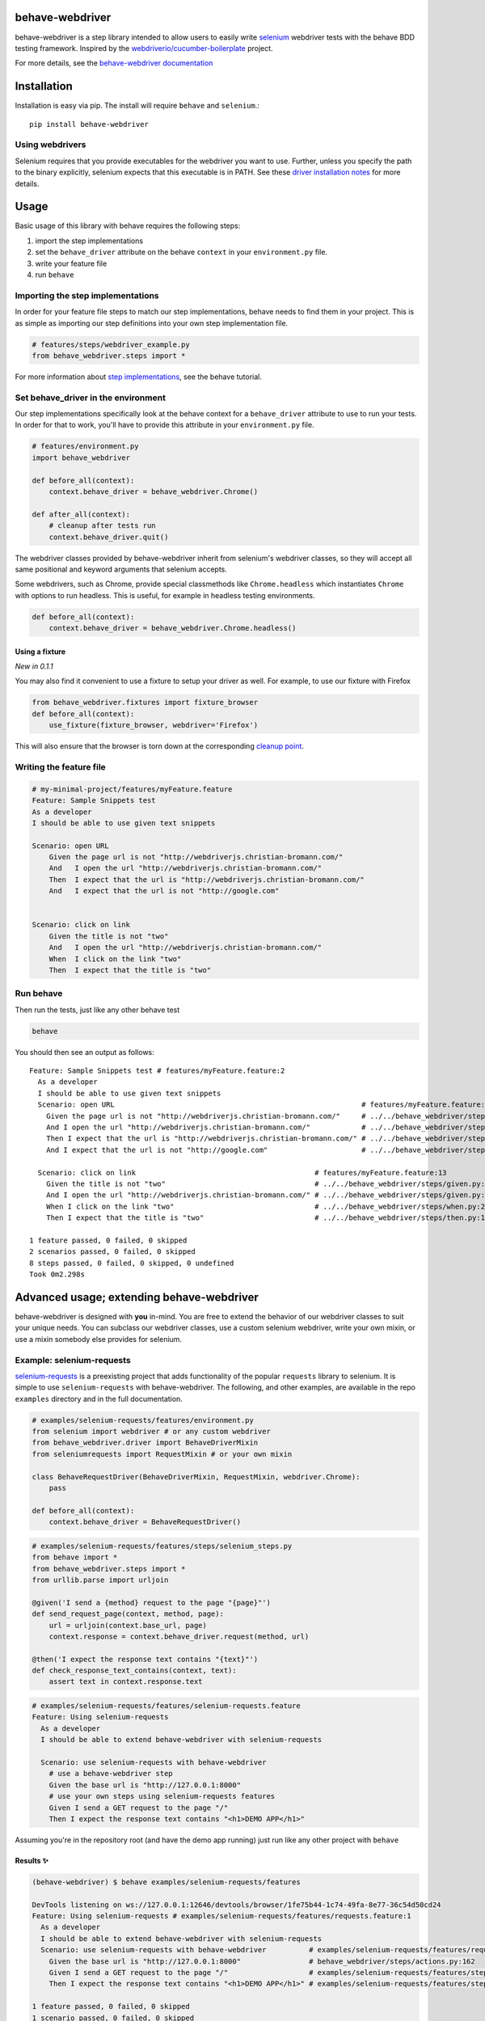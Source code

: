 behave-webdriver
================

behave-webdriver is a step library intended to allow users to easily write `selenium`_ webdriver tests with the
behave BDD testing framework.
Inspired by the `webdriverio/cucumber-boilerplate`_ project.

|docs| |status| |version| |pyversions| |coverage|

For more details, see the `behave-webdriver documentation`_

.. image:: https://raw.githubusercontent.com/spyoungtech/behave-webdriver/master/docs/_static/behave-webdriver.gif




Installation
============

Installation is easy via pip. The install will require ``behave`` and ``selenium``.::

    pip install behave-webdriver

Using webdrivers
----------------

Selenium requires that you provide executables for the webdriver you want to use. Further, unless you specify the path to
the binary explicitly, selenium expects that this executable is in PATH. See these
`driver installation notes`_ for more details.


Usage
=====

Basic usage of this library with behave requires the following steps:

1. import the step implementations
2. set the ``behave_driver`` attribute on the behave ``context`` in your ``environment.py`` file.
3. write your feature file
4. run ``behave``

Importing the step implementations
----------------------------------

In order for your feature file steps to match our step implementations, behave needs to find them in your project.
This is as simple as importing our step definitions into your own step implementation file.

.. code-block:: python

   # features/steps/webdriver_example.py
   from behave_webdriver.steps import *


For more information about `step implementations`_, see the behave tutorial.


Set behave_driver in the environment
------------------------------------

Our step implementations specifically look at the behave context for a ``behave_driver`` attribute to use to run your tests.
In order for that to work, you'll have to provide this attribute in your ``environment.py`` file.

.. code-block:: python

   # features/environment.py
   import behave_webdriver

   def before_all(context):
       context.behave_driver = behave_webdriver.Chrome()

   def after_all(context):
       # cleanup after tests run
       context.behave_driver.quit()


The webdriver classes provided by behave-webdriver inherit from selenium's webdriver classes, so they will accept all
same positional and keyword arguments that selenium accepts.

Some webdrivers, such as Chrome, provide special classmethods like ``Chrome.headless`` which instantiates ``Chrome`` with
options to run headless. This is useful, for example in headless testing environments.

.. code-block:: python

   def before_all(context):
       context.behave_driver = behave_webdriver.Chrome.headless()


Using a fixture
^^^^^^^^^^^^^^^

*New in 0.1.1*

You may also find it convenient to use a fixture to setup your driver as well. For example, to use our fixture with Firefox

.. code-block:: python

    from behave_webdriver.fixtures import fixture_browser
    def before_all(context):
        use_fixture(fixture_browser, webdriver='Firefox')

This will also ensure that the browser is torn down at the corresponding `cleanup point`_.

.. _cleanup point: http://behave.readthedocs.io/en/stable/fixtures.html#fixture-cleanup-points

Writing the feature file
------------------------

.. code-block:: gherkin

    # my-minimal-project/features/myFeature.feature
    Feature: Sample Snippets test
    As a developer
    I should be able to use given text snippets

    Scenario: open URL
        Given the page url is not "http://webdriverjs.christian-bromann.com/"
        And   I open the url "http://webdriverjs.christian-bromann.com/"
        Then  I expect that the url is "http://webdriverjs.christian-bromann.com/"
        And   I expect that the url is not "http://google.com"


    Scenario: click on link
        Given the title is not "two"
        And   I open the url "http://webdriverjs.christian-bromann.com/"
        When  I click on the link "two"
        Then  I expect that the title is "two"

Run behave
----------

Then run the tests, just like any other behave test

.. code-block:: bash

    behave

You should then see an output as follows::

    Feature: Sample Snippets test # features/myFeature.feature:2
      As a developer
      I should be able to use given text snippets
      Scenario: open URL                                                          # features/myFeature.feature:6
        Given the page url is not "http://webdriverjs.christian-bromann.com/"     # ../../behave_webdriver/steps/given.py:136 0.012s
        And I open the url "http://webdriverjs.christian-bromann.com/"            # ../../behave_webdriver/steps/given.py:10 1.414s
        Then I expect that the url is "http://webdriverjs.christian-bromann.com/" # ../../behave_webdriver/steps/then.py:102 0.007s
        And I expect that the url is not "http://google.com"                      # ../../behave_webdriver/steps/then.py:102 0.007s

      Scenario: click on link                                          # features/myFeature.feature:13
        Given the title is not "two"                                   # ../../behave_webdriver/steps/given.py:81 0.006s
        And I open the url "http://webdriverjs.christian-bromann.com/" # ../../behave_webdriver/steps/given.py:10 0.224s
        When I click on the link "two"                                 # ../../behave_webdriver/steps/when.py:21 0.622s
        Then I expect that the title is "two"                          # ../../behave_webdriver/steps/then.py:10 0.006s

    1 feature passed, 0 failed, 0 skipped
    2 scenarios passed, 0 failed, 0 skipped
    8 steps passed, 0 failed, 0 skipped, 0 undefined
    Took 0m2.298s

Advanced usage; extending behave-webdriver
==========================================

behave-webdriver is designed with **you** in-mind. You are free to extend the behavior of our webdriver classes to suit your
unique needs. You can subclass our webdriver classes, use a custom selenium webdriver, write your own mixin, or use
a mixin somebody else provides for selenium.


Example: selenium-requests
--------------------------

`selenium-requests`_ is a preexisting project that adds functionality of the popular ``requests`` library to selenium.
It is simple to use ``selenium-requests`` with behave-webdriver.
The following, and other examples, are available in the repo ``examples`` directory and in the full documentation.

.. code-block:: python

   # examples/selenium-requests/features/environment.py
   from selenium import webdriver # or any custom webdriver
   from behave_webdriver.driver import BehaveDriverMixin
   from seleniumrequests import RequestMixin # or your own mixin

   class BehaveRequestDriver(BehaveDriverMixin, RequestMixin, webdriver.Chrome):
       pass

   def before_all(context):
       context.behave_driver = BehaveRequestDriver()
.. code-block:: python

   # examples/selenium-requests/features/steps/selenium_steps.py
   from behave import *
   from behave_webdriver.steps import *
   from urllib.parse import urljoin

   @given('I send a {method} request to the page "{page}"')
   def send_request_page(context, method, page):
       url = urljoin(context.base_url, page)
       context.response = context.behave_driver.request(method, url)

   @then('I expect the response text contains "{text}"')
   def check_response_text_contains(context, text):
       assert text in context.response.text
.. code-block:: gherkin

   # examples/selenium-requests/features/selenium-requests.feature
   Feature: Using selenium-requests
     As a developer
     I should be able to extend behave-webdriver with selenium-requests

     Scenario: use selenium-requests with behave-webdriver
       # use a behave-webdriver step
       Given the base url is "http://127.0.0.1:8000"
       # use your own steps using selenium-requests features
       Given I send a GET request to the page "/"
       Then I expect the response text contains "<h1>DEMO APP</h1>"

Assuming you're in the repository root (and have the demo app running) just run like any other project with ``behave``

Results ✨
^^^^^^^^^^

.. code-block:: guess

   (behave-webdriver) $ behave examples/selenium-requests/features

   DevTools listening on ws://127.0.0.1:12646/devtools/browser/1fe75b44-1c74-49fa-8e77-36c54d50cd24
   Feature: Using selenium-requests # examples/selenium-requests/features/requests.feature:1
     As a developer
     I should be able to extend behave-webdriver with selenium-requests
     Scenario: use selenium-requests with behave-webdriver          # examples/selenium-requests/features/requests.feature:6
       Given the base url is "http://127.0.0.1:8000"                # behave_webdriver/steps/actions.py:162
       Given I send a GET request to the page "/"                   # examples/selenium-requests/features/steps/selenium_steps.py:11
       Then I expect the response text contains "<h1>DEMO APP</h1>" # examples/selenium-requests/features/steps/selenium_steps.py:17

   1 feature passed, 0 failed, 0 skipped
   1 scenario passed, 0 failed, 0 skipped
   3 steps passed, 0 failed, 0 skipped, 0 undefined
   Took 0m1.385s


Getting help ⛑
--------------

If you have any unanswered questions or encounter any issues, please feel welcome to raise an issue. We recognize that
testers come in all different shapes, sizes, and backgrounds. We welcome any and all questions that may arise from using
this library.

Contributing
------------

Contributions are very much welcomed! If you have ideas or suggestions, please raise an issue or submit a PR.

List of step definitions 📝
===========================

We support all the steps supported by webdriverio/cucumber-boilerplate.
We also support some additional niceties and plan to add more step definitions.


Given Steps 👷
--------------

- ``I open the site "([^"]*)?"``
- ``I open the url "([^"]*)?"``
- ``I have a screen that is ([\d]+) by ([\d]+) pixels``
- ``I have a screen that is ([\d]+) pixels (broad|tall)``
- ``I have closed all but the first (window|tab)``
- ``I pause for (\d+)*ms``
- ``a (alertbox|confirmbox|prompt) is( not)* opened``
- ``the base url is "([^"]*)?"``
- ``the checkbox "([^"]*)?" is( not)* checked``
- ``the cookie "([^"]*)?" contains( not)* the value "([^"]*)?"``
- ``the cookie "([^"]*)?" does( not)* exist``
- ``the element "([^"]*)?" contains( not)* the same text as element "([^"]*)?"``
- ``the element "([^"]*)?" is( not)* ([\d]+)px (broad|tall)``
- ``the element "([^"]*)?" is( not)* empty``
- ``the element "([^"]*)?" is( not)* enabled``
- ``the element "([^"]*)?" is( not)* positioned at ([\d]+)px on the (x|y) axis``
- ``the element "([^"]*)?" is( not)* selected``
- ``the element "([^"]*)?" is( not)* visible``
- ``the element "([^"]*)?"( not)* contains any text``
- ``the element "([^"]*)?"( not)* contains the text "([^"]*)?"``
- ``the element "([^"]*)?"( not)* matches the text "([^"]*)?"``
- ``the page url is( not)* "([^"]*)?"``
- ``the title is( not)* "([^"]*)?"``
- ``the( css)* attribute "([^"]*)?" from element "([^"]*)?" is( not)* "([^"]*)?"``
- ``there is (an|no) element "([^"]*)?" on the page``



When Steps ▶️
-------------

- ``I open the site "([^"]*)?"``
- ``I open the url "([^"]*)?"``
- ``I accept the (alertbox|confirmbox|prompt)``
- ``I add "{value}" to the inputfield "{element}"``
- ``I clear the inputfield "{element}"``
- ``I click on the button "{element}"``
- ``I click on the element "{element}"``
- ``I click on the link "{link_text}"``
- ``I close the last opened (tab|window)``
- ``I delete the cookie "{cookie_key}"``
- ``I dismiss the (alertbox|confirmbox|prompt)``
- ``I doubleclick on the element "{element}"``
- ``I drag element "{from_element}" to element "{to_element}"``
- ``I enter "([^"]*)?" into the (alertbox|confirmbox|prompt)``
- ``I focus the last opened (tab|window)``
- ``I move to element "{element}" with an offset of {x_offset:d},{y_offset:d}``
- ``I move to element "{element}"``
- ``I pause for {milliseconds:d}ms``
- ``I press "{key}"``
- ``I scroll to element "{element}"``
- ``I select the option with the (text|value|name) "([^"]*)?" for element "([^"]*)?"``
- ``I select the {nth} option for element "{element}"``
- ``I set "{value}" to the inputfield "{element}"``
- ``I set a cookie "{cookie_key}" with the content "{value}"``
- ``I submit the form "{element}"``

Then Steps ✔️
-------------

- ``I expect the screen is ([\d]+) by ([\d]+) pixels``
- ``I expect a new (window|tab) has( not)* been opened``
- ``I expect that a (alertbox|confirmbox|prompt) is( not)* opened``
- ``I expect that a (alertbox|confirmbox|prompt)( not)* contains the text "([^"]*)?"``
- ``I expect that checkbox "([^"]*)?" is( not)* checked``
- ``I expect that cookie "([^"]*)?"( not)* contains "([^"]*)?"``
- ``I expect that cookie "([^"]*)?"( not)* exists``
- ``I expect that element "([^"]*)?" (has|does not have) the class "([^"]*)?"``
- ``I expect that element "([^"]*)?" becomes( not)* visible``
- ``I expect that element "([^"]*)?" does( not)* exist``
- ``I expect that element "([^"]*)?" is( not)* ([\d]+)px (broad|tall)``
- ``I expect that element "([^"]*)?" is( not)* empty``
- ``I expect that element "([^"]*)?" is( not)* enabled``
- ``I expect that element "([^"]*)?" is( not)* focused``
- ``I expect that element "([^"]*)?" is( not)* positioned at ([\d]+)px on the (x|y) axis``
- ``I expect that element "([^"]*)?" is( not)* selected``
- ``I expect that element "([^"]*)?" is( not)* visible``
- ``I expect that element "([^"]*)?" is( not)* within the viewport``
- ``I expect that element "([^"]*)?"( not)* contains any text``
- ``I expect that element "([^"]*)?"( not)* contains the same text as element "([^"]*)?"``
- ``I expect that element "([^"]*)?"( not)* contains the text "([^"]*)?"``
- ``I expect that element "([^"]*)?"( not)* matches the text "([^"]*)?"``
- ``I expect that the path is( not)* "([^"]*)?"``
- ``I expect that the title is( not)* "([^"]*)?"``
- ``I expect that the url is( not)* "([^"]*)?"``
- ``I expect that the( css)* attribute "([^"]*)?" from element "([^"]*)?" is( not)* "([^"]*)?"``
- ``I expect the url "([^"]*)?" is opened in a new (tab|window)``
- ``I expect the url to( not)* contain "([^"]*)?"``
- ``I wait on element "([^"]*)?"(?: for (\d+)ms)*(?: to( not)* (be checked|be enabled|be selected|be visible|contain a text|contain a value|exist))*``


Acknowledgements ❤️
===================

Special thanks to the authors and contributors of the `webdriverio/cucumber-boilerplate`_ project

Special thanks to the authors and contributors of `behave`_




.. _selenium-requests: https://github.com/cryzed/Selenium-Requests

.. _environment controls: http://behave.readthedocs.io/en/stable/tutorial.html#environmental-controls

.. _fixtures: http://behave.readthedocs.io/en/stable/fixtures.html

.. _step implementations: http://behave.readthedocs.io/en/stable/tutorial.html#python-step-implementations

.. _driver installation notes: http://selenium-python.readthedocs.io/installation.html#drivers

.. _behave-webdriver documentation: http://behave-webdriver.readthedocs.io/en/stable/

.. _selenium: https://github.com/SeleniumHQ/selenium

.. _behave: https://github.com/behave/behave

.. _webdriverio/cucumber-boilerplate: https://github.com/webdriverio/cucumber-boilerplate



.. |docs| image:: https://readthedocs.org/projects/behave-webdriver/badge/?version=stable
    :target: http://behave-webdriver.readthedocs.io/en/stable/

.. |status| image:: https://travis-ci.org/spyoungtech/behave-webdriver.svg?branch=master
    :target: https://travis-ci.org/spyoungtech/behave-webdriver

.. |version| image:: https://img.shields.io/pypi/v/behave-webdriver.svg?colorB=blue
    :target: https://pypi.org/project/behave-webdriver/

.. |pyversions| image:: https://img.shields.io/pypi/pyversions/behave-webdriver.svg?
    :target: https://pypi.org/project/behave-webdriver/

.. |coverage| image:: https://coveralls.io/repos/github/spyoungtech/behave-webdriver/badge.svg
    :target: https://coveralls.io/github/spyoungtech/behave-webdriver

